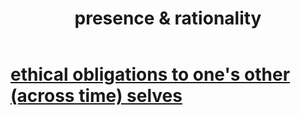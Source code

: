 :PROPERTIES:
:ID:       dd04d72b-8f97-4fc7-92d8-1858c5323428
:END:
#+title: presence & rationality
* [[https://github.com/JeffreyBenjaminBrown/public_notes_with_github-navigable_links/blob/master/ethical_obligations_to_one_s_other_selves.org][ethical obligations to one's other (across time) selves]]
